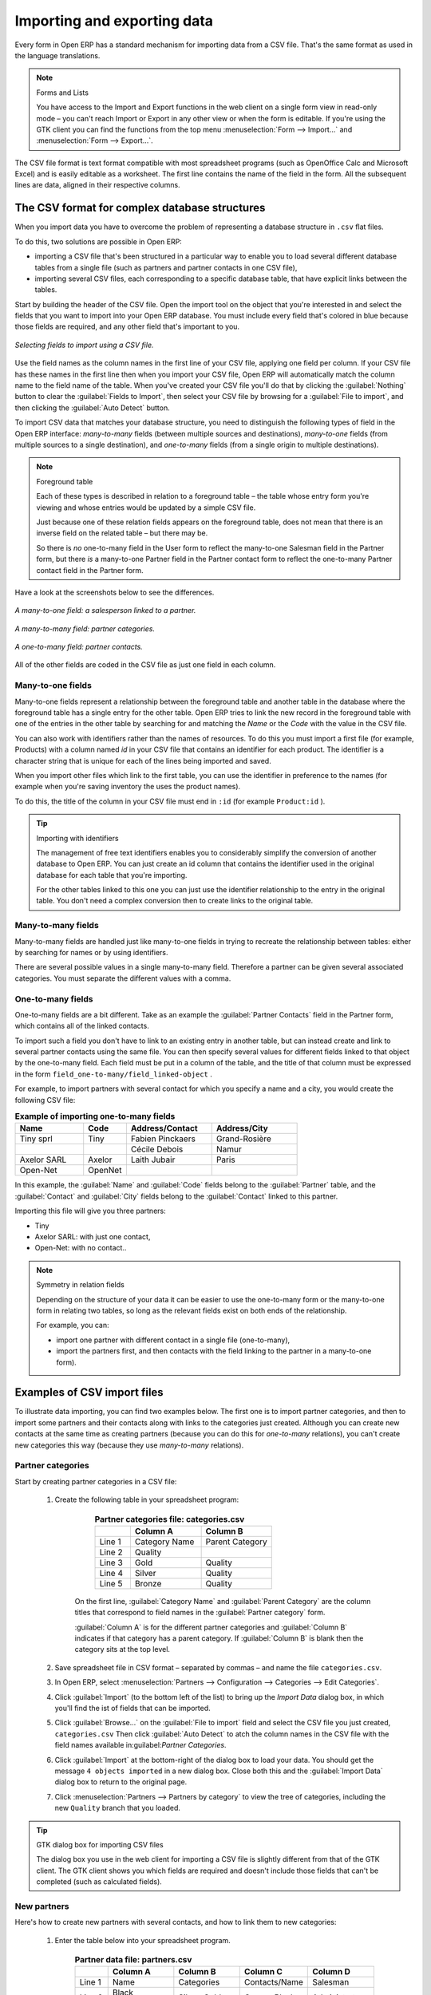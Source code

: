 .. index::
   single: Import-Export

Importing and exporting data
============================

Every form in Open ERP has a standard mechanism for importing data from a CSV file. That's the same format as used in the language translations.

.. note:: Forms and Lists 

	You have access to the Import and Export functions in the web client on a single form view in read-only mode – 
	you can't reach Import or Export in any other view or when the form is editable. 
	If you're using the GTK client you can find the functions from the top menu :menuselection:`Form --> Import...` and :menuselection:`Form --> Export...`.

The CSV file format is text format compatible with most spreadsheet programs (such as OpenOffice Calc and Microsoft Excel) and is easily editable as a worksheet. The first line contains the name of the field in the form. All the subsequent lines are data, aligned in their respective columns.

.. index::
   single: Import-Export; CSV
.. 

.. index:: CSV

The CSV format for complex database structures
----------------------------------------------

When you import data you have to overcome the problem of representing a database structure in \ ``.csv``\  flat files. 

To do this, two solutions are possible in Open ERP:

* importing a CSV file that's been structured in a particular way to enable you to load several different database tables from a single file (such as partners and partner contacts in one CSV file),

* importing several CSV files, each corresponding to a specific database table, that have explicit links between the tables.

Start by building the header of the CSV file. Open the import tool on the object that you're interested in and select the fields that you want to import into your Open ERP database. You must include every field that's colored in blue because those fields are required, and any other field that's important to you.


.. figure::  images/csv_column_select.png
   :align: center

   *Selecting fields to import using a CSV file.*

Use the field names as the column names in the first line of your CSV file, applying one field per column. If your CSV file has these names in the first line then when you import your CSV file, Open ERP will automatically match the column name to the field name of the table. When you've created your CSV file you'll do that by clicking the :guilabel:`Nothing` button to clear the :guilabel:`Fields to Import`, then select your CSV file by browsing for a :guilabel:`File to import`, and then clicking the :guilabel:`Auto Detect` button.

To import CSV data that matches your database structure, you need to distinguish the following types of field in the Open ERP interface:  *many-to-many*  fields (between multiple sources and destinations),  *many-to-one*  fields (from multiple sources to a single destination), and  *one-to-many*  fields (from a single origin to multiple destinations). 

.. todo:: - check that the next bit is still true

.. note:: Foreground table 

	Each of these types is described in relation to a foreground table –
	the table whose entry form you're viewing and whose entries would be updated by a simple CSV file. 

	Just because one of these relation fields appears on the foreground table, does not mean that there is an inverse field on the related table – 
	but there may be. 

	So there is *no* one-to-many field in the User form to reflect the many-to-one Salesman field in the Partner form, 
	but there *is* a many-to-one Partner field in the Partner contact form to reflect the one-to-many Partner contact field in the Partner form.

Have a look at the screenshots below to see the differences.


.. figure::  images/csv_many2one.png
   :align: center

   *A many-to-one field: a salesperson linked to a partner.*


.. figure::  images/csv_many2many.png
   :align: center

   *A many-to-many field: partner categories.*


.. figure::  images/csv_one2many.png
   :align: center

   *A one-to-many field: partner contacts.*

All of the other fields are coded in the CSV file as just one field in each column.

.. index:: Relation Fields

Many-to-one fields
^^^^^^^^^^^^^^^^^^

Many-to-one fields represent a relationship between the foreground table and another table in the database where the foreground table has a single entry for the other table. Open ERP tries to link the new record in the foreground table with one of the entries in the other table by searching for and matching the *Name* or the *Code* with the value in the CSV file.

You can also work with identifiers rather than the names of resources. To do this you must import a first file (for example, Products) with a column named *id* in your CSV file that contains an identifier for each product. The identifier is a character string that is unique for each of the lines being imported and saved.


When you import other files which link to the first table, you can use the identifier in preference to the names (for example when you're saving inventory the uses the product names).

To do this, the title of the column in your CSV file must end in \ ``:id``\   (for example \ ``Product:id``\  ).

.. todo:: - link to another document here?

.. tip:: Importing with identifiers 

	The management of free text identifiers enables you to considerably simplify the conversion of another database to Open ERP. 
	You can just create an id column that contains the identifier used in the original database for each table that you're importing.

	For the other tables linked to this one you can just use the identifier relationship to the entry in the original table. 
	You don't need a complex conversion then to create links to the original table.

Many-to-many fields
^^^^^^^^^^^^^^^^^^^

Many-to-many fields are handled just like many-to-one fields in trying to recreate the relationship between tables: either by searching for names or by using identifiers.

There are several possible values in a single many-to-many field. Therefore a partner can be given several associated categories. You must separate the different values with a comma.

One-to-many fields
^^^^^^^^^^^^^^^^^^

One-to-many fields are a bit different. Take as an example the :guilabel:`Partner Contacts` field in the Partner form, which contains all of the linked contacts.

To import such a field you don't have to link to an existing entry in another table, but can instead create and link to several partner contacts using the same file. You can then specify several values for different fields linked to that object by the one-to-many field. Each field must be put in a column of the table, and the title of that column must be expressed in the form \ ``field_one-to-many/field_linked-object``\  .

For example, to import partners with several contact for which you specify a name and a city, you would create the following CSV file:


.. csv-table::  **Example of importing one-to-many fields**
    :header: "Name","Code","Address/Contact","Address/City"
    :widths: 8,5,10,10
    
    "Tiny sprl","Tiny","Fabien Pinckaers","Grand-Rosière"
    "","","Cécile Debois","Namur"
    "Axelor SARL","Axelor","Laith Jubair","Paris"
    "Open-Net","OpenNet","",""

In this example, the :guilabel:`Name` and :guilabel:`Code`  fields belong to the :guilabel:`Partner` table, and the :guilabel:`Contact` and :guilabel:`City` fields belong to the :guilabel:`Contact` linked to this partner.

Importing this file will give you three partners:

* Tiny

* Axelor SARL: with just one contact,

* Open-Net: with no contact..

.. note::  Symmetry in relation fields 

	Depending on the structure of your data it can be easier to use the one-to-many form or the many-to-one form in relating two tables, 
	so long as the relevant fields exist on both ends of the relationship.

	For example, you can:

	* import one partner with different contact in a single file (one-to-many),

	* import the partners first, and then contacts with the field linking to the partner in a many-to-one form).

.. index::
   single: Import-Export; Example
.. 

Examples of CSV import files
----------------------------

To illustrate data importing, you can find two examples below. The first one is to import partner categories, and then to import some partners and their contacts along with links to the categories just created. Although you can create new contacts at the same time as creating partners (because you can do this for *one-to-many* relations), you can't create new categories this way (because they use *many-to-many* relations).


Partner categories
^^^^^^^^^^^^^^^^^^

Start by creating partner categories in a CSV file:

	#. Create the following table in your spreadsheet program:


                        .. csv-table:: **Partner categories file: categories.csv**
                           :header: "","Column A","Column B"
                           :widths: 5,10,10
                           
                           "Line 1","Category Name","Parent Category"
                           "Line 2","Quality",""
                           "Line 3","Gold","Quality"
                           "Line 4","Silver","Quality"
                           "Line 5","Bronze","Quality"
                   
                  On the first line, :guilabel:`Category Name` and :guilabel:`Parent Category` are the column titles that correspond to field names in the :guilabel:`Partner category` form.
                   
                  :guilabel:`Column A` is for the different partner categories and :guilabel:`Column B` indicates if that category has a parent category. If :guilabel:`Column B` is blank then the category sits at the top level.

	#. Save spreadsheet file in CSV format – separated by commas – and name the file \ ``categories.csv``\.  

	#. In Open ERP, select :menuselection:`Partners --> Configuration --> Categories --> Edit Categories`. 

	#. Click :guilabel:`Import` (to the bottom left of the list) to bring up the  *Import Data* dialog box, in which you'll find the ist of fields that can be imported.

	#. Click :guilabel:`Browse...` on the :guilabel:`File to import` field and select the CSV file you just created, \ ``categories.csv``\   Then click :guilabel:`Auto Detect` to atch the column names in the CSV file with the field names available in:guilabel:`Partner Categories`.  

	#. Click :guilabel:`Import` at the bottom-right of the dialog box to load your data. You should get the message \ ``4 objects imported``\  in a new dialog box. Close both this and the :guilabel:`Import Data` dialog box to return to the original page.

	#. Click :menuselection:`Partners --> Partners by category` to view the tree of categories, including the new \ ``Quality``\  branch that you loaded. 

.. tip:: GTK dialog box for importing CSV files 

   The dialog box you use in the web client for importing a CSV file is slightly different from that of the GTK client.
   The GTK client shows you which fields are required and doesn't include those fields that can't be completed (such as calculated fields).

New partners
^^^^^^^^^^^^

Here's how to create new partners with several contacts, and how to link them to new categories:

	#. Enter the table below into your spreadsheet program.

                .. csv-table::  **Partner data file: partners.csv**
                   :header: "","Column A","Column B","Column C","Column D"
                   :widths: 5,10,10,10,10
                   
                   "Line 1","Name","Categories","Contacts/Name","Salesman"
                   "Line 2","Black Advertising","Silver, Gold","George Black","Administrator"
                   "Line 3","","","Jean Green",""
                   "Line 4","Tiny sprl","","Fabien Pinckaers","Administrator"

	#. The second line corresponds to the creation of a new partner, with two existing categories, that has two contacts and is linked to a salesman.

	#. Save the file using the name \ ``partners.csv``\  

	#. In penERP, select :menuselection:`Partners --> Partners` then import the file that you've just saved. You'll get a message confirming that you've imported and saved the data.

	#. Verify that you've imported the data. A new partner should have appeared (\ ``NoirAdvertising), with a salesman (Administrator), two contacts (George Black and Jean Green) and two categories (Silver and Gold).``\  

Exporting data
--------------

Open ERP's generic export mechanism lets you easily export any of your data to any location on your system. You're not restricted to what you can export, although you can restrict who can export that data using the rights management facilities discussed above.

You can use this to export your data into spreadsheets or into other systems such as specialist accounts packages. The export format is usually in the CSV format but you can also connect directly to Microsoft Excel using Microsoft's COM mechanism.

.. tip:: Access to the database 

	Developers can also use other techniques to automatically access the Open ERP database. The two most useful are:

	* using the XML-RPC web service,

	* accessing the PostgreSQL database directly.

To illustrate the export of data, you can follow the steps below to export information on a specific partner using the web client:

	#. In Open ERP, select :menuselection:`Partners --> Partners` to show a list of partners. Search for a specific  *Name* (here, \ ``Black``\   to display only the one line.

	#. Click  *Export* to bring up the  *Export Data* dialog box.

	#. All of the fields available are shown in the All fields section to the left – that corresponds to all of the fields visible on the form, including all of the fields that come from links to other tables in the underlying database.

	#. Select the fields that interest you by adding them to the  *Fields to Export* section using the  *Add* button.

	#. Click Export to export a CSV file or, if your client is on a Windows PC, you have an option of opening the data in a Microsoft Excel spreadsheet. The data is exported in a table similar to the one below.


.. csv-table::  **Partner data in the exported file**
   :header: "","Column A","Column B","Column C","Column D"
   :widths: 5,10,10,10,10
   
   "Line 1","Name","Categories/Category name","Contact","Salesman"
   "Line 2","Black Advertising","Silver","George Black","Administrator"
   "Line 3","","Gold","",""
   "Line 4","","","Jean Green",""

In the table above:

*  *Column A*  contains text data for the  *Name*  field in the  *Partners table* .

*  *Column B*  contains text data for the  *Category name*  field in the  *many-to-many*  related  *Partner Category* table: if there are several categories they're listed in that column with all other lines remaining blank except for any other fields in the Partner Category table that may also have been selected.

*  *Column C*  contains text data for the  *Name*  field in the  *one-to-many*  related  *Partner contact*  table: if there are several partner contacts then they're listed in that column with all other lines remaining blank except for any other fields in the partner contact tables that may also have been selected.

*  *Column D*  contains text data for the Salesman, which is the  *Name*  field in the  *many-to-one*  related  *User*  table. It is listed only on the same line as the Partner itself.

.. tip:: Module Recorder

	If you want to enter data into Open ERP manually, you should use the Module Recorder, described in the first section of this chapter.

	By doing that you'll be generated a module that can easily be reused in different databases. 
	Then if there are problems with a database you'll be able to reinstall the data module you generated 
	with all of the entries and modifications you made for this system.


.. Copyright © Open Object Press. All rights reserved.

.. You may take electronic copy of this publication and distribute it if you don't
.. change the content. You can also print a copy to be read by yourself only.

.. We have contracts with different publishers in different countries to sell and
.. distribute paper or electronic based versions of this book (translated or not)
.. in bookstores. This helps to distribute and promote the Open ERP product. It
.. also helps us to create incentives to pay contributors and authors using author
.. rights of these sales.

.. Due to this, grants to translate, modify or sell this book are strictly
.. forbidden, unless Tiny SPRL (representing Open Object Presses) gives you a
.. written authorisation for this.

.. Many of the designations used by manufacturers and suppliers to distinguish their
.. products are claimed as trademarks. Where those designations appear in this book,
.. and Open ERP Press was aware of a trademark claim, the designations have been
.. printed in initial capitals.

.. While every precaution has been taken in the preparation of this book, the publisher
.. and the authors assume no responsibility for errors or omissions, or for damages
.. resulting from the use of the information contained herein.

.. Published by Open ERP Press, Grand Rosière, Belgium

